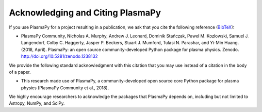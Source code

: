 Acknowledging and Citing PlasmaPy
=================================

If you use PlasmaPy for a project resulting in a publication, we ask
that you cite the following reference
(`BibTeX <https://zenodo.org/record/1238132/export/hx#.WvMkQK0cChc>`_):

* PlasmaPy Community, Nicholas A. Murphy, Andrew J. Leonard, Dominik
  Stańczak, Pawel M. Kozlowski, Samuel J. Langendorf, Colby C. Haggerty,
  Jasper P. Beckers, Stuart J. Mumford, Tulasi N. Parashar, and Yi-Min
  Huang. (2018, April). PlasmaPy: an open source community-developed
  Python package for plasma physics. Zenodo.
  http://doi.org/10.5281/zenodo.1238132

We provide the following standard acknowledgment with this citation that
you may use instead of a citation in the body of a paper.

* This research made use of PlasmaPy, a community-developed open source
  core Python package for plasma physics (PlasmaPy Community et al.,
  2018).

We highly encourage researchers to acknowledge the packages that
PlasmaPy depends on, including but not limited to Astropy, NumPy, and
SciPy.
